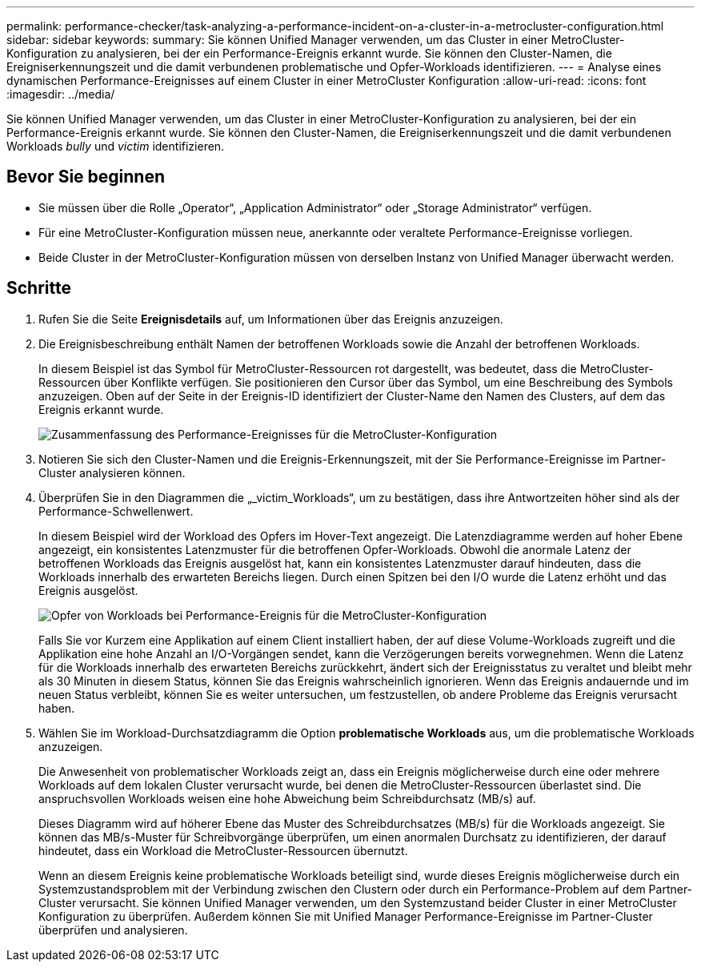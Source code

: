 ---
permalink: performance-checker/task-analyzing-a-performance-incident-on-a-cluster-in-a-metrocluster-configuration.html 
sidebar: sidebar 
keywords:  
summary: Sie können Unified Manager verwenden, um das Cluster in einer MetroCluster-Konfiguration zu analysieren, bei der ein Performance-Ereignis erkannt wurde. Sie können den Cluster-Namen, die Ereigniserkennungszeit und die damit verbundenen problematische und Opfer-Workloads identifizieren. 
---
= Analyse eines dynamischen Performance-Ereignisses auf einem Cluster in einer MetroCluster Konfiguration
:allow-uri-read: 
:icons: font
:imagesdir: ../media/


[role="lead"]
Sie können Unified Manager verwenden, um das Cluster in einer MetroCluster-Konfiguration zu analysieren, bei der ein Performance-Ereignis erkannt wurde. Sie können den Cluster-Namen, die Ereigniserkennungszeit und die damit verbundenen Workloads _bully_ und _victim_ identifizieren.



== Bevor Sie beginnen

* Sie müssen über die Rolle „Operator“, „Application Administrator“ oder „Storage Administrator“ verfügen.
* Für eine MetroCluster-Konfiguration müssen neue, anerkannte oder veraltete Performance-Ereignisse vorliegen.
* Beide Cluster in der MetroCluster-Konfiguration müssen von derselben Instanz von Unified Manager überwacht werden.




== Schritte

. Rufen Sie die Seite *Ereignisdetails* auf, um Informationen über das Ereignis anzuzeigen.
. Die Ereignisbeschreibung enthält Namen der betroffenen Workloads sowie die Anzahl der betroffenen Workloads.
+
In diesem Beispiel ist das Symbol für MetroCluster-Ressourcen rot dargestellt, was bedeutet, dass die MetroCluster-Ressourcen über Konflikte verfügen. Sie positionieren den Cursor über das Symbol, um eine Beschreibung des Symbols anzuzeigen. Oben auf der Seite in der Ereignis-ID identifiziert der Cluster-Name den Namen des Clusters, auf dem das Ereignis erkannt wurde.

+
image::../media/opm-mcc-incident-summary-png.gif[Zusammenfassung des Performance-Ereignisses für die MetroCluster-Konfiguration]

. Notieren Sie sich den Cluster-Namen und die Ereignis-Erkennungszeit, mit der Sie Performance-Ereignisse im Partner-Cluster analysieren können.
. Überprüfen Sie in den Diagrammen die „_victim_Workloads“, um zu bestätigen, dass ihre Antwortzeiten höher sind als der Performance-Schwellenwert.
+
In diesem Beispiel wird der Workload des Opfers im Hover-Text angezeigt. Die Latenzdiagramme werden auf hoher Ebene angezeigt, ein konsistentes Latenzmuster für die betroffenen Opfer-Workloads. Obwohl die anormale Latenz der betroffenen Workloads das Ereignis ausgelöst hat, kann ein konsistentes Latenzmuster darauf hindeuten, dass die Workloads innerhalb des erwarteten Bereichs liegen. Durch einen Spitzen bei den I/O wurde die Latenz erhöht und das Ereignis ausgelöst.

+
image::../media/opm-mcc-incident-victim-workloads-png.gif[Opfer von Workloads bei Performance-Ereignis für die MetroCluster-Konfiguration]

+
Falls Sie vor Kurzem eine Applikation auf einem Client installiert haben, der auf diese Volume-Workloads zugreift und die Applikation eine hohe Anzahl an I/O-Vorgängen sendet, kann die Verzögerungen bereits vorwegnehmen. Wenn die Latenz für die Workloads innerhalb des erwarteten Bereichs zurückkehrt, ändert sich der Ereignisstatus zu veraltet und bleibt mehr als 30 Minuten in diesem Status, können Sie das Ereignis wahrscheinlich ignorieren. Wenn das Ereignis andauernde und im neuen Status verbleibt, können Sie es weiter untersuchen, um festzustellen, ob andere Probleme das Ereignis verursacht haben.

. Wählen Sie im Workload-Durchsatzdiagramm die Option *problematische Workloads* aus, um die problematische Workloads anzuzeigen.
+
Die Anwesenheit von problematischer Workloads zeigt an, dass ein Ereignis möglicherweise durch eine oder mehrere Workloads auf dem lokalen Cluster verursacht wurde, bei denen die MetroCluster-Ressourcen überlastet sind. Die anspruchsvollen Workloads weisen eine hohe Abweichung beim Schreibdurchsatz (MB/s) auf.

+
Dieses Diagramm wird auf höherer Ebene das Muster des Schreibdurchsatzes (MB/s) für die Workloads angezeigt. Sie können das MB/s-Muster für Schreibvorgänge überprüfen, um einen anormalen Durchsatz zu identifizieren, der darauf hindeutet, dass ein Workload die MetroCluster-Ressourcen übernutzt.

+
Wenn an diesem Ereignis keine problematische Workloads beteiligt sind, wurde dieses Ereignis möglicherweise durch ein Systemzustandsproblem mit der Verbindung zwischen den Clustern oder durch ein Performance-Problem auf dem Partner-Cluster verursacht. Sie können Unified Manager verwenden, um den Systemzustand beider Cluster in einer MetroCluster Konfiguration zu überprüfen. Außerdem können Sie mit Unified Manager Performance-Ereignisse im Partner-Cluster überprüfen und analysieren.


